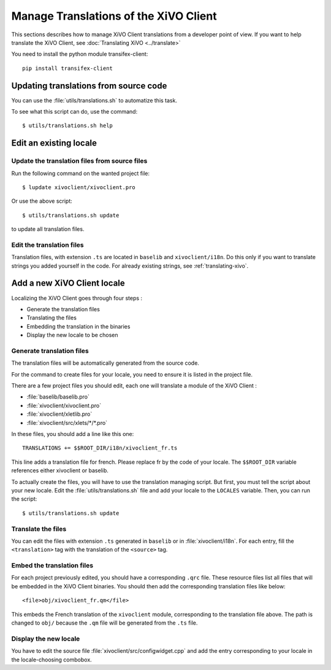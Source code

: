 **************************************
Manage Translations of the XiVO Client
**************************************

This sections describes how to manage XiVO Client translations from a developer
point of view. If you want to help translate the XiVO Client, see
:doc:`Translating XiVO <../translate>`

You need to install the python module transifex-client::

   pip install transifex-client

Updating translations from source code
======================================

You can use the :file:`utils/translations.sh` to automatize this task.

To see what this script can do, use the command::

   $ utils/translations.sh help

Edit an existing locale
=======================

Update the translation files from source files
----------------------------------------------

Run the following command on the wanted project file::

   $ lupdate xivoclient/xivoclient.pro

Or use the above script::

   $ utils/translations.sh update

to update all translation files.

Edit the translation files
--------------------------

Translation files, with extension ``.ts`` are located in ``baselib`` and
``xivoclient/i18n``. Do this only if you want to translate strings you added
yourself in the code. For already existing strings, see :ref:`translating-xivo`.

Add a new XiVO Client locale
============================

Localizing the XiVO Client goes through four steps :

* Generate the translation files
* Translating the files
* Embedding the translation in the binaries
* Display the new locale to be chosen

Generate translation files
--------------------------

The translation files will be automatically generated from the source code.

For the command to create files for your locale, you need to ensure it is listed
in the project file.

There are a few project files you should edit, each one will translate a module
of the XiVO Client :

* :file:`baselib/baselib.pro`
* :file:`xivoclient/xivoclient.pro`
* :file:`xivoclient/xletlib.pro`
* :file:`xivoclient/src/xlets/*/*.pro`

In these files, you should add a line like this one::

   TRANSLATIONS += $$ROOT_DIR/i18n/xivoclient_fr.ts

This line adds a translation file for french. Please replace fr by the code of
your locale. The ``$$ROOT_DIR`` variable references either xivoclient or
baselib.

To actually create the files, you will have to use the translation managing
script. But first, you must tell the script about your new locale. Edit the
:file:`utils/translations.sh` file and add your locale to the ``LOCALES``
variable. Then, you can run the script::

   $ utils/translations.sh update

Translate the files
-------------------

You can edit the files with extension ``.ts`` generated in ``baselib`` or in
:file:`xivoclient/i18n`. For each entry, fill the ``<translation>`` tag with the
translation of the ``<source>`` tag.

Embed the translation files
---------------------------

For each project previously edited, you should have a corresponding ``.qrc``
file. These resource files list all files that will be embedded in the XiVO
Client binaries.  You should then add the corresponding translation files like
below::

   <file>obj/xivoclient_fr.qm</file>

This embeds the French translation of the ``xivoclient`` module, corresponding
to the translation file above. The path is changed to ``obj/`` because the
``.qm`` file will be generated from the ``.ts`` file.

Display the new locale
----------------------

You have to edit the source file :file:`xivoclient/src/configwidget.cpp` and add
the entry corresponding to your locale in the locale-choosing combobox.
